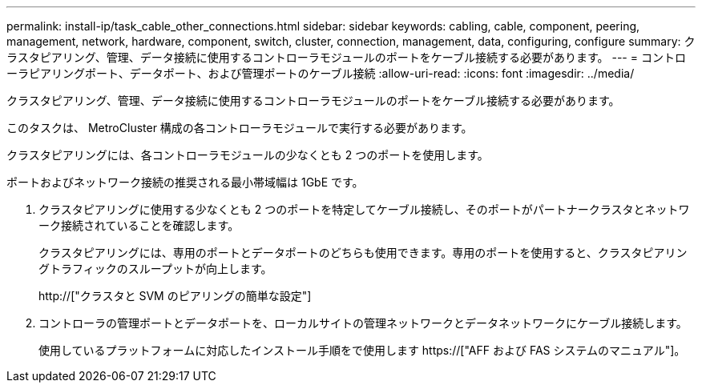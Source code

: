 ---
permalink: install-ip/task_cable_other_connections.html 
sidebar: sidebar 
keywords: cabling, cable, component, peering, management, network, hardware, component, switch, cluster, connection, management, data, configuring, configure 
summary: クラスタピアリング、管理、データ接続に使用するコントローラモジュールのポートをケーブル接続する必要があります。 
---
= コントローラピアリングポート、データポート、および管理ポートのケーブル接続
:allow-uri-read: 
:icons: font
:imagesdir: ../media/


[role="lead"]
クラスタピアリング、管理、データ接続に使用するコントローラモジュールのポートをケーブル接続する必要があります。

このタスクは、 MetroCluster 構成の各コントローラモジュールで実行する必要があります。

クラスタピアリングには、各コントローラモジュールの少なくとも 2 つのポートを使用します。

ポートおよびネットワーク接続の推奨される最小帯域幅は 1GbE です。

. クラスタピアリングに使用する少なくとも 2 つのポートを特定してケーブル接続し、そのポートがパートナークラスタとネットワーク接続されていることを確認します。
+
クラスタピアリングには、専用のポートとデータポートのどちらも使用できます。専用のポートを使用すると、クラスタピアリングトラフィックのスループットが向上します。

+
http://["クラスタと SVM のピアリングの簡単な設定"]

. コントローラの管理ポートとデータポートを、ローカルサイトの管理ネットワークとデータネットワークにケーブル接続します。
+
使用しているプラットフォームに対応したインストール手順をで使用します https://["AFF および FAS システムのマニュアル"]。


